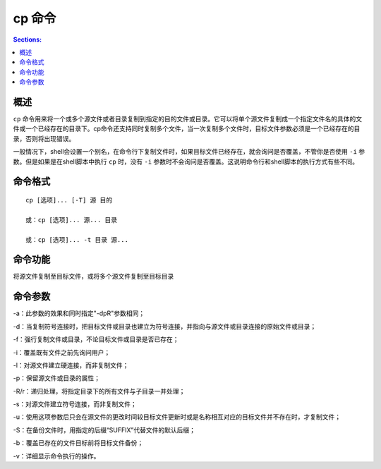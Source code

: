 cp 命令
===========

.. contents:: Sections:
  :local:
  :depth: 2


概述
-----------
``cp`` 命令用来将一个或多个源文件或者目录复制到指定的目的文件或目录。它可以将单个源文件复制成一个指定文件名的具体的文件或一个已经存在的目录下。cp命令还支持同时复制多个文件，当一次复制多个文件时，目标文件参数必须是一个已经存在的目录，否则将出现错误。

一般情况下，shell会设置一个别名，在命令行下复制文件时，如果目标文件已经存在，就会询问是否覆盖，不管你是否使用 ``-i`` 参数。但是如果是在shell脚本中执行 ``cp`` 时，没有 ``-i`` 参数时不会询问是否覆盖。这说明命令行和shell脚本的执行方式有些不同。

命令格式
---------

::

   cp [选项]... [-T] 源 目的

   或：cp [选项]... 源... 目录
   
   或：cp [选项]... -t 目录 源...

命令功能
--------------
将源文件复制至目标文件，或将多个源文件复制至目标目录

命令参数
----------

-a：此参数的效果和同时指定"-dpR"参数相同；

-d：当复制符号连接时，把目标文件或目录也建立为符号连接，并指向与源文件或目录连接的原始文件或目录； 

-f：强行复制文件或目录，不论目标文件或目录是否已存在； 

-i：覆盖既有文件之前先询问用户； 

-l：对源文件建立硬连接，而非复制文件； 

-p：保留源文件或目录的属性； 

-R/r：递归处理，将指定目录下的所有文件与子目录一并处理； 

-s：对源文件建立符号连接，而非复制文件； 

-u：使用这项参数后只会在源文件的更改时间较目标文件更新时或是名称相互对应的目标文件并不存在时，才复制文件； 

-S：在备份文件时，用指定的后缀“SUFFIX”代替文件的默认后缀； 

-b：覆盖已存在的文件目标前将目标文件备份； 

-v：详细显示命令执行的操作。 
